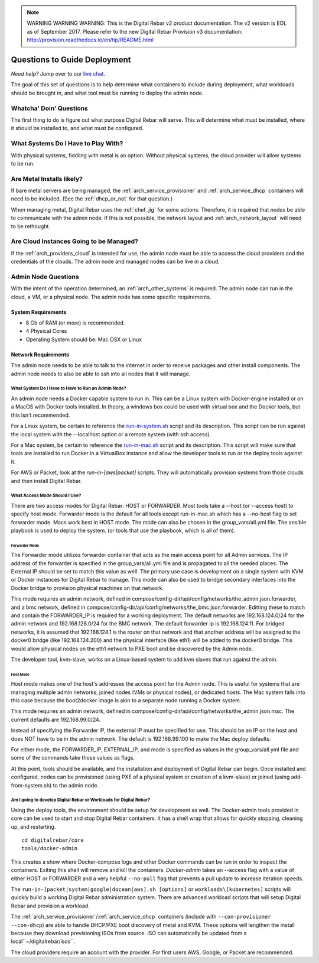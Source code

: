 
.. note:: WARNING WARNING WARNING:  This is the Digital Rebar v2 product documentation.  The v2 version is EOL as of September 2017.  Please refer to the new Digital Rebar Provision v3 documentation:  http:\/\/provision.readthedocs.io\/en\/tip\/README.html

.. index::
  pair: Deployment; Questions to Consider

.. _deploy_questions:

Questions to Guide Deployment
-----------------------------

*Need help?* Jump over to our `live chat <https://gitter.im/digitalrebar/core>`_.

The goal of this set of questions is to help determine what containers to include during deployment, what workloads should be brought in,
and what tool must be running to deploy the admin node.

Whatcha' Doin' Questions
========================

The first thing to do is figure out what purpose Digital Rebar will serve.  This will
determine what must be installed, where it should be installed to, and what must be configured.

What Systems Do I Have to Play With?
====================================

With physical systems, fiddling with metal is an option.  Without physical systems, the cloud provider will allow systems to be run.

Are Metal Installs likely?
==========================

If bare metal servers are being managed, the :ref:`arch_service_provisioner` and :ref:`arch_service_dhcp`  containers will need to be included.
(See the :ref:`dhcp_or_not` for that question.)

.. index:
  TODO; chef-jig-ref
  TODO; arch_network_layout
  TODO; arch_providers_cloud

When managing metal, Digital Rebar uses the :ref:`chef_jig` for some actions.  Therefore, it is required that nodes be able to communicate with the admin node.  If this is not possible, the network layout and  :ref:`arch_network_layout` will need to be rethought.

Are Cloud Instances Going to be Managed?
========================================

If the :ref:`arch_providers_cloud` is intended for use, the admin node must be able to access the cloud providers
and the credentials of the clouds.  The admin node and managed nodes can be live in a cloud.


Admin Node Questions
====================

With the intent of the operation determined, an :ref:`arch_other_systems` is required.
The admin node can run in the cloud, a VM, or a physical node.  The admin node has some
specific requirements.

System Requirements
+++++++++++++++++++

* 8 Gb of RAM (or more) is recommended.
* 4 Physical Cores
* Operating System should be: Mac OSX or Linux

Network Requirements
++++++++++++++++++++

The admin node needs to be able to talk to the internet in order to receive packages and other install components.  The admin node needs to
also be able to ssh into all nodes that it will manage.


What System Do I Have to Have to Run an Admin Node?
"""""""""""""""""""""""""""""""""""""""""""""""""""

An admin node needs a Docker capable system to run in.  This can be a Linux system with Docker-engine installed or on a MacOS with Docker tools installed.  In theory, a windows box could be used with virtual box and the Docker tools, but this isn't recommended.

For a Linux system, be certain to reference the `run-in-system.sh <https://github.com/digitalrebar/doc/blob/master/deployment/install/linux.rst>`_ script and its description.  This script can be run against the local system with the --localhost option or a remote system (with ssh access).

For a Mac system, be certain to reference the `run-in-mac.sh <https://github.com/digitalrebar/doc/blob/master/deployment/install/mac.rst>`_ script and its description.  This script will make sure that tools are installed to run Docker in a VirtualBox instance and allow the developer tools to run or the deploy tools against it.

For AWS or Packet, look at the *run-in-[aws|packet]* scripts.  They will automatically provision systems from those clouds and then install Digital Rebar.

What Access Mode Should I Use?
""""""""""""""""""""""""""""""

There are two access modes for Digital Rebar: HOST or FORWARDER.  Most tools take a --host (or --access host) to specify host mode.  Forwarder mode is the default for all tools except run-in-mac.sh which has a --no-host flag to set forwarder mode.  Macs work best in HOST mode.  The mode can also be chosen in the group_vars/all.yml file.  The ansible playbook is used to deploy the system. (or tools that use the playbook, which is all of them).

.. index::
  pair: Access Mode; Forwarder Mode

Forwarder Mode
##############

The Forwarder mode utilizes forwarder container that acts as the main access point for all Admin services.  The IP address of the forwarder is specified in the group_vars/all.yml file and is propagated to all the needed places.  The External IP should be set to match this value as well.  The primary use case is development on a single system with KVM or Docker instances for Digital Rebar to manage.  This mode can also be used to bridge secondary interfaces into the Docker bridge to provision physical machines on that network.

This mode requires an admin network, defined in compose/config-dir/api/config/networks/the_admin.json.forwarder, and a bmc network, defined in compose/config-dir/api/config/networks/the_bmc.json.forwarder.  Editting these to match and contain the FORWARDER_IP is required for a working deployment.  The default networks are 192.168.124.0/24 for the admin network and 192.168.128.0/24 for the BMC network.  The default forwarder ip is 192.168.124.11.  For bridged networks, it is assumed that 192.168.124.1 is the router on that network and that another address will be assigned to the docker0 bridge (like 192.168.124.200) and the physical interface (like eth1) will be added to the docker0 bridge.  This would allow physical nodes on the eth1 network to PXE boot and be discovered by the Admin node.

The developer tool, kvm-slave, works on a Linux-based system to add kvm slaves that run against the admin.

.. index::
  pair: Access Mode; Host Mode

Host Mode
#########

Host mode makes one of the host's addresses the access point for the Admin node.  This is useful for systems that are managing multiple admin networks, joined nodes (VMs or physical nodes), or dedicated hosts.  The Mac system falls into this case because the boot2docker image is akin to a separate node running a Docker system.

This mode requires an admin network, defined in compose/config-dir/api/config/networks/the_admin.json.mac.  The current defaults are 192.168.99.0/24.

Instead of specifying the Forwarder IP, the external IP must be specified for use.  This should be an IP on the host and does NOT have to be in the admin network.  The default is 192.168.99.100 to make the Mac deploy defaults.

For either mode, the FORWARDER_IP, EXTERNAL_IP, and mode is specified as values in the group_vars/all.yml file and some of the commands take those values as flags.

At this point, tools should be available, and the installation and deployment of Digital Rebar can begin.  Once installed and configured, nodes can be provisioned (using PXE of a physical system or creation of a kvm-slave) or joined (using add-from-system.sh) to the admin node.

Am I going to develop Digital Rebar or Workloads for Digital Rebar?
"""""""""""""""""""""""""""""""""""""""""""""""""""""""""""""""""""

Using the deploy tools, the environment should be setup for development as well.  The Docker-admin tools provided in core can be used to start and stop Digital Rebar containers.  It has a shell wrap that allows for quickly stopping, cleaning up, and restarting.

::

  cd digitalrebar/core
  tools/docker-admin

This creates a show where Docker-compose logs and other Docker commands can be run in order to inspect the containers.  Exiting this shell will remove and kill the containers.  *Docker-admin* takes an --access flag with a value of either HOST or FORWARDER and a very helpful ``--no-pull`` flag that prevents a pull update to increase iteration speeds.


The ``run-in-[packet|system|google|docean|aws].sh [options]`` or ``workloads\[kubernetes]`` scripts will quickly build a working Digital Rebar administration system.  There are advanced workload scripts that will setup Digital Rebar and provision a workload.

The :ref:`arch_service_provisioner`/:ref:`arch_service_dhcp` containers (include with ``--con-provisioner --con-dhcp``) are able to handle DHCP/PXE boot discovery of metal and KVM.  These options will lengthen the install because they download previsioning ISOs from source.  ISO can automatically be updated from a local``~/digitalrebar/isos``.

The cloud providers require an account with the provider.  For first users AWS, Google, or Packet are recommended.
